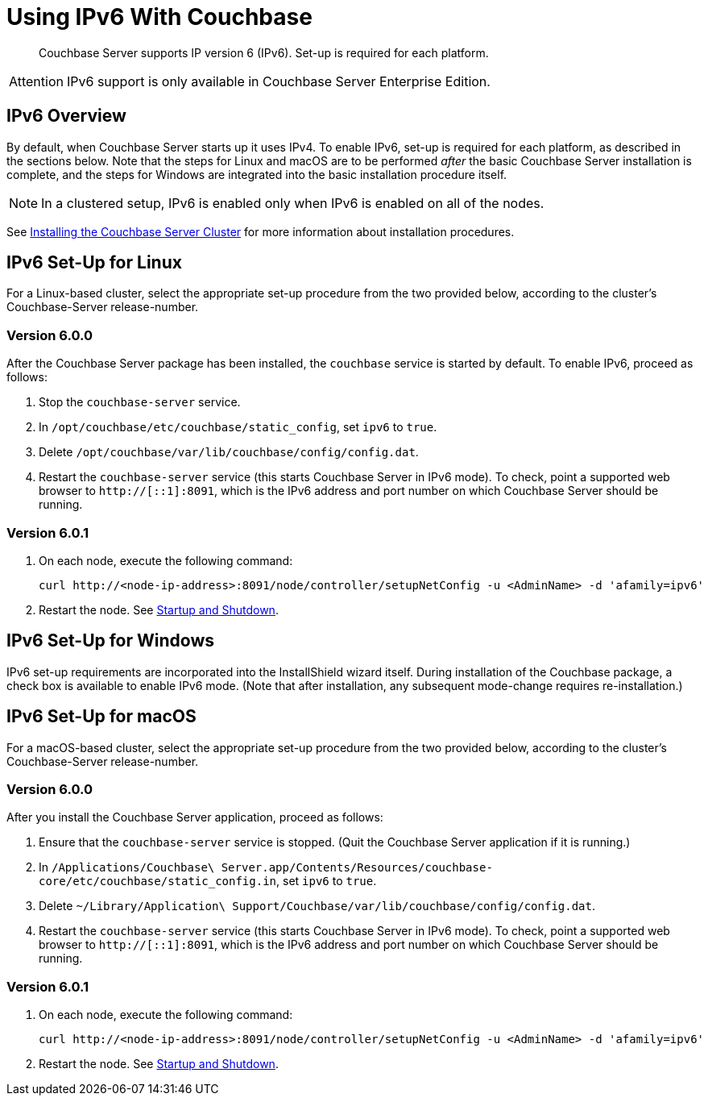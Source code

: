 = Using IPv6 With Couchbase

[abstract]
Couchbase Server supports IP version 6 (IPv6).
Set-up is required for each platform.

[caption=Attention]
IMPORTANT: IPv6 support is only available in Couchbase Server Enterprise Edition.

[#ipv6-overview]
== IPv6 Overview

By default, when Couchbase Server starts up it uses IPv4.
To enable IPv6, set-up is required for each platform, as described in the sections below.
Note that the steps for Linux and macOS are to be performed _after_ the basic Couchbase Server installation is complete, and the steps for Windows are integrated into the basic installation procedure itself.

NOTE: In a clustered setup, IPv6 is enabled only when IPv6 is enabled on all of the nodes.

See xref:install-intro.adoc[Installing the Couchbase Server Cluster] for more information about installation procedures.

[#linux-ipv6-setup]
== IPv6 Set-Up for Linux

For a Linux-based cluster, select the appropriate set-up procedure from the two provided below, according to the cluster’s Couchbase-Server release-number.

=== Version 6.0.0

After the Couchbase Server package has been installed, the `couchbase` service is started by default.
To enable IPv6, proceed as follows:

. Stop the `couchbase-server` service.
. In `/opt/couchbase/etc/couchbase/static_config`, set `ipv6` to `true`.
. Delete `/opt/couchbase/var/lib/couchbase/config/config.dat`.
. Restart the `couchbase-server` service (this starts Couchbase Server in IPv6 mode).
To check, point a supported web browser to  `http://[::1]:8091`, which is the IPv6 address and port number on which Couchbase Server should be running.

=== Version 6.0.1

. On each node, execute the following command:
+
----
curl http://<node-ip-address>:8091/node/controller/setupNetConfig -u <AdminName> -d 'afamily=ipv6'
----

. Restart the node.
See xref:install:startup-shutdown.adoc[Startup and Shutdown].

[#windows-ipv6-setup]
== IPv6 Set-Up for Windows

IPv6 set-up requirements are incorporated into the InstallShield wizard itself.
During installation of the Couchbase package, a check box is available to enable IPv6 mode.
(Note that after installation, any subsequent mode-change requires re-installation.)

[#macos-ipv6-setup]
== IPv6 Set-Up for macOS

For a macOS-based cluster, select the appropriate set-up procedure from the two provided below, according to the cluster’s Couchbase-Server release-number.

=== Version 6.0.0

After you install the Couchbase Server application, proceed as follows:

. Ensure that the `couchbase-server` service is stopped.
(Quit the Couchbase Server application if it is running.)
. In `/Applications/Couchbase\ Server.app/Contents/Resources/couchbase-core/etc/couchbase/static_config.in`, set `ipv6` to `true`.
. Delete `~/Library/Application\ Support/Couchbase/var/lib/couchbase/config/config.dat`.
. Restart the `couchbase-server` service (this starts Couchbase Server in IPv6 mode).
To check, point a supported web browser to  `http://[::1]:8091`, which is the IPv6 address and port number on which Couchbase Server should be running.

=== Version 6.0.1

. On each node, execute the following command:
+
----
curl http://<node-ip-address>:8091/node/controller/setupNetConfig -u <AdminName> -d 'afamily=ipv6'
----

. Restart the node.
See xref:install:startup-shutdown.adoc[Startup and Shutdown].
